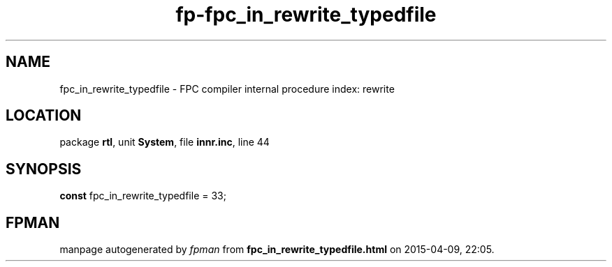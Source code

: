 .\" file autogenerated by fpman
.TH "fp-fpc_in_rewrite_typedfile" 3 "2014-03-14" "fpman" "Free Pascal Programmer's Manual"
.SH NAME
fpc_in_rewrite_typedfile - FPC compiler internal procedure index: rewrite
.SH LOCATION
package \fBrtl\fR, unit \fBSystem\fR, file \fBinnr.inc\fR, line 44
.SH SYNOPSIS
\fBconst\fR fpc_in_rewrite_typedfile = 33;

.SH FPMAN
manpage autogenerated by \fIfpman\fR from \fBfpc_in_rewrite_typedfile.html\fR on 2015-04-09, 22:05.

